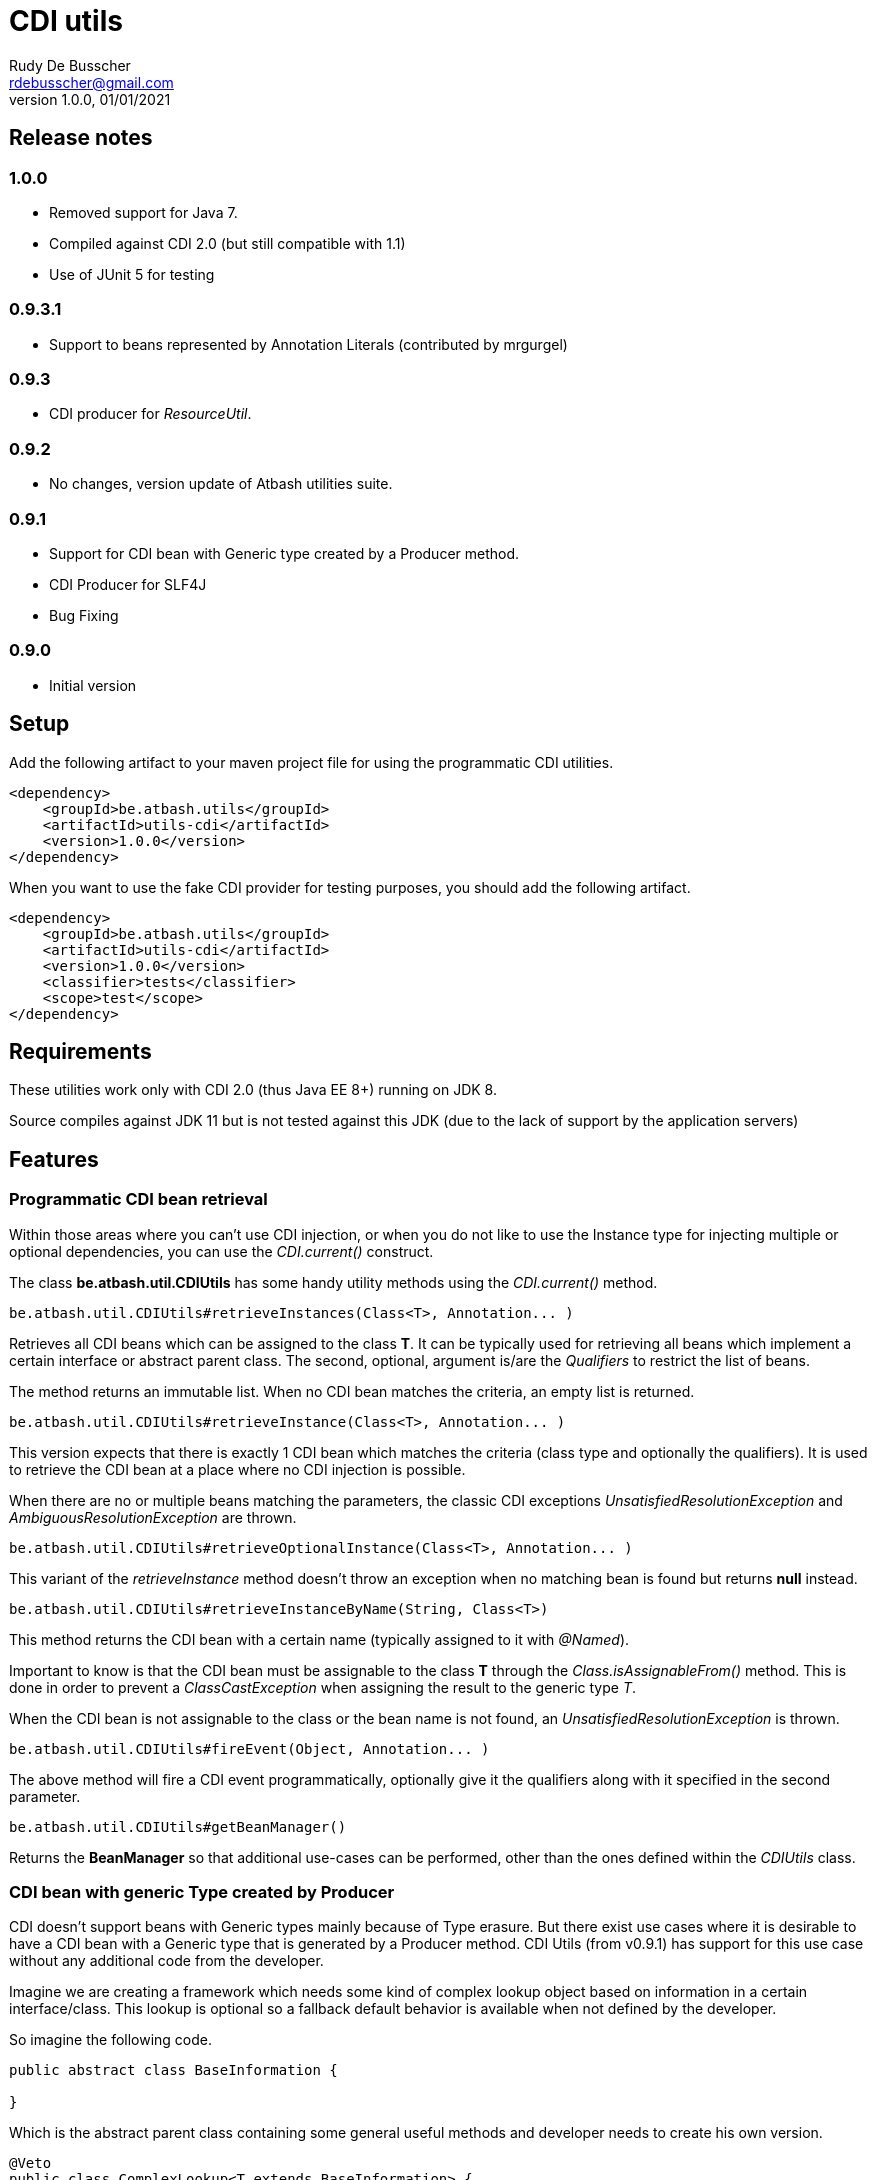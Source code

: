 = CDI utils
Rudy De Busscher <rdebusscher@gmail.com>
v1.0.0, 01/01/2021

== Release notes

=== 1.0.0

* Removed support for Java 7.
* Compiled against CDI 2.0 (but still compatible with 1.1)

* Use of JUnit 5 for testing

=== 0.9.3.1

* Support to beans represented by Annotation Literals (contributed by mrgurgel)

=== 0.9.3

* CDI producer for _ResourceUtil_.

=== 0.9.2

* No changes, version update of Atbash utilities suite.

=== 0.9.1

* Support for CDI bean with Generic type created by a Producer method.
* CDI Producer for SLF4J
* Bug Fixing

=== 0.9.0

* Initial version


== Setup

Add the following artifact to your maven project file for using the programmatic CDI utilities.

    <dependency>
        <groupId>be.atbash.utils</groupId>
        <artifactId>utils-cdi</artifactId>
        <version>1.0.0</version>
    </dependency>

When you want to use the fake CDI provider for testing purposes, you should add the following artifact.

    <dependency>
        <groupId>be.atbash.utils</groupId>
        <artifactId>utils-cdi</artifactId>
        <version>1.0.0</version>
        <classifier>tests</classifier>
        <scope>test</scope>
    </dependency>

== Requirements

These utilities work only with CDI 2.0 (thus Java EE 8+) running on JDK 8.

Source compiles against JDK 11 but is not tested against this JDK (due to the lack of support by the application servers)

== Features

=== Programmatic CDI bean retrieval

Within those areas where you can't use CDI injection, or when you do not like to use the Instance type for injecting multiple or optional dependencies, you can use the _CDI.current()_ construct.

The class **be.atbash.util.CDIUtils** has some handy utility methods using the _CDI.current()_ method.


----
be.atbash.util.CDIUtils#retrieveInstances(Class<T>, Annotation... )
----

Retrieves all CDI beans which can be assigned to the class **T**. It can be typically used for retrieving all beans which implement a certain interface or abstract parent class.
The second, optional, argument is/are the _Qualifiers_ to restrict the list of beans.

The method returns an immutable list.
When no CDI bean matches the criteria, an empty list is returned.


----
be.atbash.util.CDIUtils#retrieveInstance(Class<T>, Annotation... )
----

This version expects that there is exactly 1 CDI bean which matches the criteria (class type and optionally the qualifiers). It is used to retrieve the CDI bean at a place where no CDI injection is possible.

When there are no or multiple beans matching the parameters, the classic CDI exceptions _UnsatisfiedResolutionException_ and _AmbiguousResolutionException_ are thrown.


----
be.atbash.util.CDIUtils#retrieveOptionalInstance(Class<T>, Annotation... )
----

This variant of the _retrieveInstance_ method doesn't throw an exception when no matching bean is found but returns **null** instead.


----
be.atbash.util.CDIUtils#retrieveInstanceByName(String, Class<T>)
----

This method returns the CDI bean with a certain name (typically assigned to it with _@Named_).

Important to know is that the CDI bean must be assignable to the class **T** through the _Class.isAssignableFrom()_ method. This is done in order to prevent a _ClassCastException_ when assigning the result to the generic type _T_.

When the CDI bean is not assignable to the class or the bean name is not found, an _UnsatisfiedResolutionException_ is thrown.


----
be.atbash.util.CDIUtils#fireEvent(Object, Annotation... )
----

The above method will fire a CDI event programmatically, optionally give it the qualifiers along with it specified in the second parameter.

----
be.atbash.util.CDIUtils#getBeanManager()
----

Returns the **BeanManager** so that additional use-cases can be performed, other than the ones defined within the _CDIUtils_ class.

=== CDI bean with generic Type created by Producer

CDI doesn't support beans with Generic types mainly because of Type erasure. But there exist use cases where it is desirable to have a CDI bean with a Generic type that is generated by a Producer method.  CDI Utils (from v0.9.1) has support for this use case without any additional code from the developer.

Imagine we are creating a framework which needs some kind of complex lookup object based on information in a certain interface/class. This lookup is optional so a fallback default behavior is available when not defined by the developer.

So imagine the following code.

----
public abstract class BaseInformation {

}
----
Which is the abstract parent class containing some general useful methods and developer needs to create his own version.


----
@Veto
public class ComplexLookup<T extends BaseInformation> {
    public ComplexLookup(T info) {}
}
----

This class contains all the complex lookup information based on the instance of _BaseInformation_ we supply it. Since this information is mandatory and can't be a classic CDI bean, we create a constructor where we supply the information. We need to exclude this bean from the CDI management (hence the _Veto_) since it doesn't have a no-arg constructor or constructor with @Injected parameters.

The above 2 classes are in our framework, and the developer can supply the CDI bean by using a CDI Producer method within the application.

----
@ApplicationScoped
@Produces
public ComplexLookup<ApplicationInformation> produceLookup() {
    ApplicationInformation info = .....
    return new ComplexLookup(info);
}
----

Where the class _ApplicationInformation_ has the _BaseInformation_ class as the parent.

When we have the following statement in our framework

----
   ... = CDIUtils.retrieveOptionalInstance(ComplexLookup.class);
----

It will return null, also in the presence of the Producer. This is because we can only lookup something within the CDI system based on a Class and not a Type (which can contain Generic Type information)

Of course, we could remove the Type information from ComplexLookup but there exists another solution for some use case.

Atbash utils define a CDI extension class which looks for all CDI producer methods. It keeps the method information.

Later when the developer calls _CDIUtils.retrieveOptionalInstance_ and no match is found in the CDI container, it checks if there wasn't a Provider method found at startup.
If it is the case, the method is called and the result is returned.  The instance which is returned is also cached so that a second retrieval of the bean returns the same instance.

The good thing is that all this happens without the need to do something additional by the developer. But it has some limitations

* Only ApplicationScoped is supported so that no Context information is needed. The instance can also easily be cached. This requirement is checked and the error CDI-DEV-02 is thrown when the Producer method doesn't generate _applicationScoped_ instance.
* No Proxy is generated, so interceptors and decorators are not possible.

=== Fake CDI provider

The Fake CDI provider is created so that you can run unit tests on classes where you are using the **CDIUtils#retrievexxx()** methods described above.

If you would run the unit test, it would try to access the CDI system which is of course not available within the test.  The class **be.atbash.util.BeanManagerFake** can provide these, most of the time fake, instances with the help of the _Mockito framework_.

a typical usage scenario makes this much clearer.

----
@RunWith(MockitoJUnitRunner.class)
public class SomeUnitTest {

    @Mock
    private Dependency dependencyMock;

    private SomeUnit unitUnderTest;

    private BeanManagerFake beanManagerFake;

    @Before
    public void setup() {
        beanManagerFake = new BeanManagerFake();
        // Register dependencies for all tests
        beanManagerFake.registerBean(dependencyMock, Dependency.class);

        unitUnderTest = new SomeUnit();
    }

    @After
    public void tearDown() {
        beanManagerFake.deregistration();
    }

    @Test
    public void testSomething() {
        // Register dependency for this test case only
        //beanManagerFake.registerBean();

        // Finish preparation
        beanManagerFake.endRegistration();

        when(dependencyMock.method()).thenReturn();

        unitUnderTest.doSomething();
        // Test your assumptions
    }
}
----

The above example is using the _MockitoJUnitRunner_ which is not needed in order to use the **BeanManagerFake** (but the class is using some Mockito methods under the hood). Here we use it to create a _Mock_ class of a dependency which is used by our system under test.

----
beanManagerFake.registerBean(dependencyMock, Dependency.class);
----

With the _registerBean()_ method, we can register a CDI bean instance (the _dependencyMock_) and define under which _Class_ (here the Dependency Class) this instance will be registered.

Make sure that you register the instance with the correct Class (just as in a real system). The second parameter is there so that the developer can choose the class to which the instance is bound (the interface, the abstract class etc...). and just as in the real CDI system, an instance can be bound to multiple classes, just add these in the registration call.

----
beanManagerFake.registerBean(dependencyMock, Dependency.class, Object.class);
----

The registration of the beans is not enough to have a completely working system. Once all the beans are registered, you have to initialize the system by creating the required mocks for the CDI system. This is done by calling the method _endRegistration()_.

----
beanManagerFake.endRegistration();
----


In order to keep the different tests independently, that no CDI beans are left from the previous run, you need to reset the system by a call to _deregistration_. an ideal place to do this is the @After annotated method which runs after each test method.

----
    @After
    public void tearDown() {
        beanManagerFake.deregistration();
    }
----

=== SLF4J LogProducer

There isa CDI producer defined which creates a SLF4J Logger. It takes the class information from the injection for the creation information.

----

   @Inject
   private Logger logger;

----

== Known issues

The **BeanManagerFake** can't handle qualifiers for the moment.

== Exceptions

=== CDI-DEV-01

When you ask for a named CDI bean (CDIUtils#retrieveInstanceByName), but you specified a null or empty parameter as bean name, this exception is thrown.

=== CDI-DEV-02

When you try to register a CDI bean producer method (CDIUtils.registerProducerMethod) which does not produce an ApplicationScoped bean, this method is thrown. This is because there is only support for singletons.

=== CDI-DEV-51

When you try to register a CDI bean with the Fake CDI system (BeanManagerFake#registerBean) but didn't specify any type to assign the instance to (the second parameter, actually a vararg forgotten)

=== CDI-DEV-52

When you try to register a CDI bean with the Fake CDI system (BeanManagerFake#registerBean) but did try to register a null instance (first method parameter is null)

=== CDI-DEV-53

When you try to register a producer (with CDIUtils#registerProducerMethod) method which doesn't produce an instance at _ApplicationScoped_. You should never try to register a producer method manually.